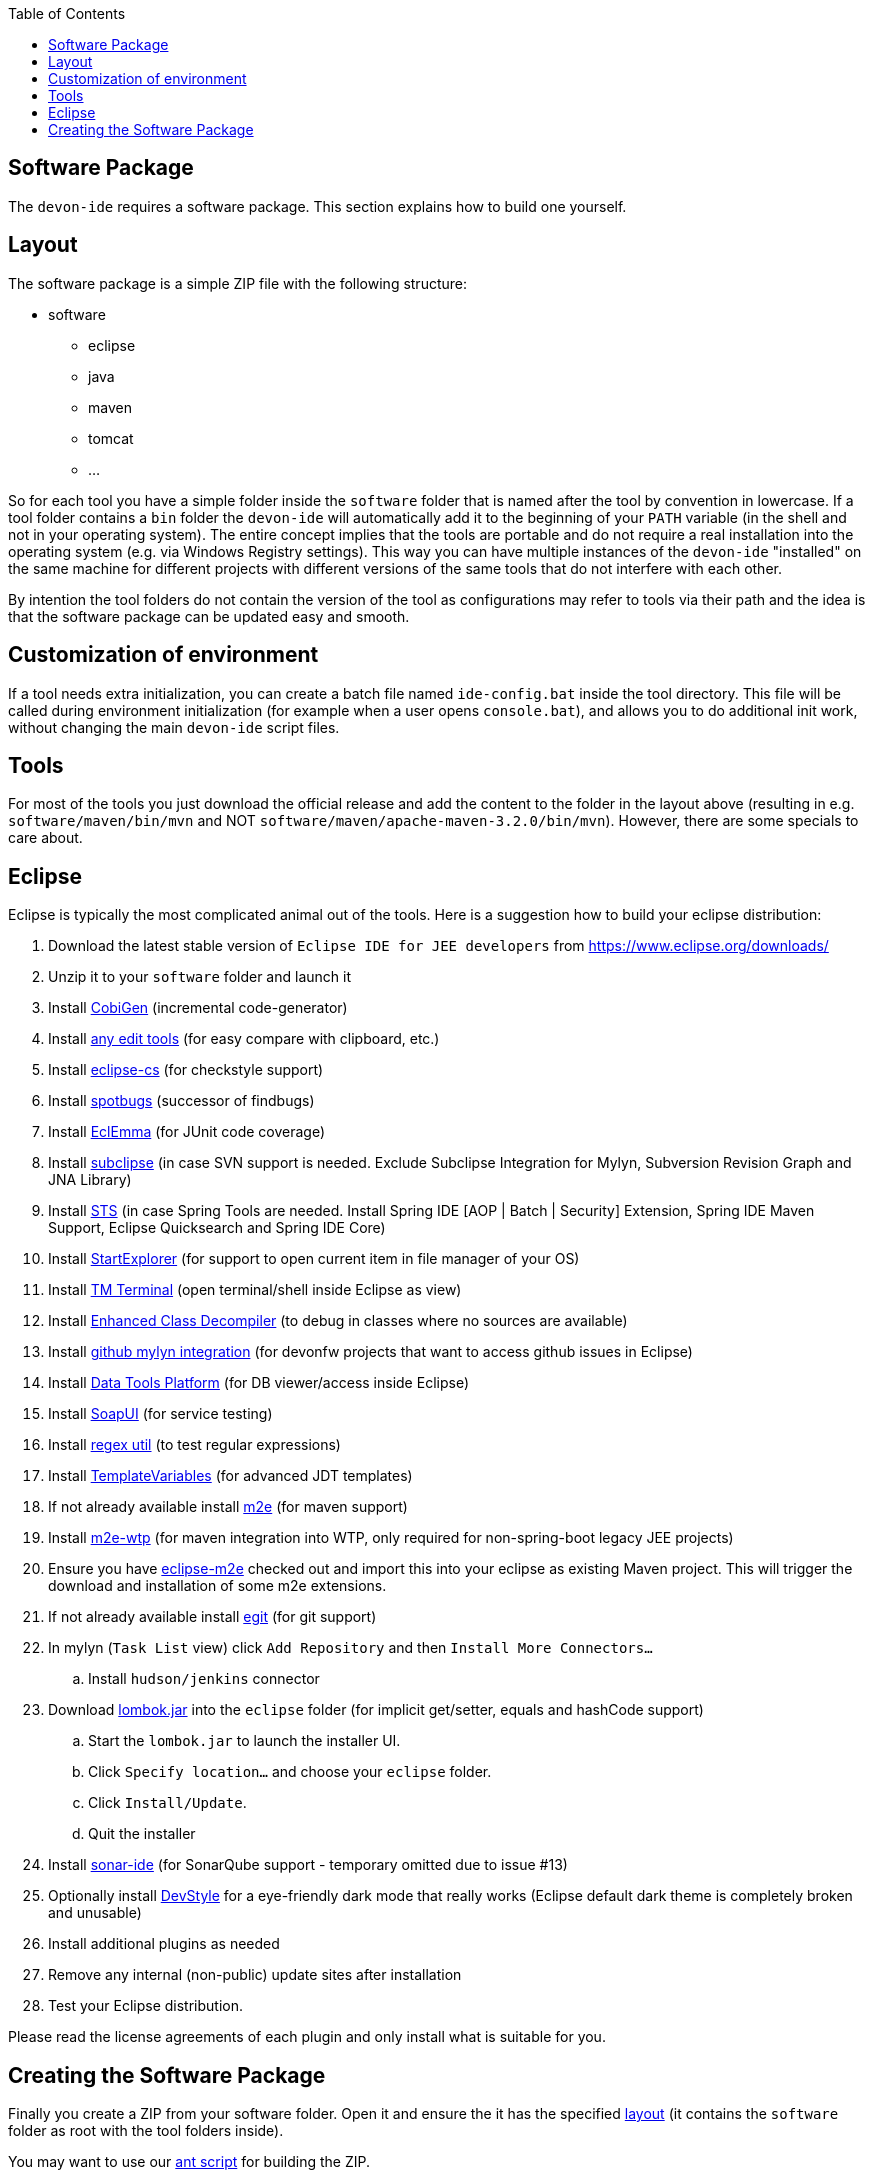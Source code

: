 :toc:
toc::[]

== Software Package

The `devon-ide` requires a software package. This section explains how to build one yourself.

==  Layout
The software package is a simple ZIP file with the following structure:

* software
** eclipse
** java
** maven
** tomcat
** ...

So for each tool you have a simple folder inside the `software` folder that is named after the tool by convention in lowercase. If a tool folder contains a `bin` folder the `devon-ide` will automatically add it to the beginning of your `PATH` variable (in the shell and not in your operating system). The entire concept implies that the tools are portable and do not require a real installation into the operating system (e.g. via Windows Registry settings). This way you can have multiple instances of the `devon-ide` "installed" on the same machine for different projects with different versions of the same tools that do not interfere with each other.

By intention the tool folders do not contain the version of the tool as configurations may refer to tools via their path and the idea is that the software package can be updated easy and smooth.

==  Customization of environment

If a tool needs extra initialization, you can create a batch file named `ide-config.bat` inside the tool directory. This file will be called during environment initialization (for example when a user opens `console.bat`), and allows you to do additional init work, without changing the main `devon-ide` script files.

==  Tools
For most of the tools you just download the official release and add the content to the folder in the layout above (resulting in e.g. `software/maven/bin/mvn` and NOT `software/maven/apache-maven-3.2.0/bin/mvn`).
However, there are some specials to care about.

== Eclipse
Eclipse is typically the most complicated animal out of the tools. Here is a suggestion how to build your eclipse distribution:

. Download the latest stable version of `Eclipse IDE for JEE developers` from https://www.eclipse.org/downloads/
. Unzip it to your `software` folder and launch it
. Install https://github.com/devonfw/tools-cobigen/releases[CobiGen] (incremental code-generator)
. Install http://andrei.gmxhome.de/eclipse/[any edit tools] (for easy compare with clipboard, etc.)
. Install http://eclipse-cs.sf.net/update/[eclipse-cs] (for checkstyle support)
. Install https://spotbugs.github.io/eclipse/[spotbugs] (successor of findbugs)
. Install http://update.eclemma.org/[EclEmma] (for JUnit code coverage)
. Install http://subclipse.tigris.org/update_1.10.x[subclipse] (in case SVN support is needed. Exclude Subclipse Integration for Mylyn, Subversion Revision Graph and JNA Library)
. Install http://dist.springsource.com/release/TOOLS/update/e4.7/[STS] (in case Spring Tools are needed. Install Spring IDE [AOP | Batch | Security] Extension, Spring IDE Maven Support, Eclipse Quicksearch and Spring IDE Core)
. Install http://basti1302.github.com/startexplorer/update/[StartExplorer] (for support to open current item in file manager of your OS)
. Install http://marketplace.eclipse.org/content/tm-terminal[TM Terminal] (open terminal/shell inside Eclipse as view)
. Install https://marketplace.eclipse.org/content/enhanced-class-decompiler[Enhanced Class Decompiler] (to debug in classes where no sources are available)
. Install http://download.eclipse.org/egit/github/updates/[github mylyn integration] (for devonfw projects that want to access github issues in Eclipse)
. Install http://download.eclipse.org/datatools/1.14.1.201712071719/repository/[Data Tools Platform] (for DB viewer/access inside Eclipse)
. Install http://www.soapui.org/eclipse/update/site.xml[SoapUI] (for service testing)
. Install http://regex-util.sourceforge.net/update/[regex util] (to test regular expressions)
. Install https://m-m-m.github.io/eclipse-templatevariables/latest[TemplateVariables] (for advanced JDT templates)
. If not already available install http://download.eclipse.org/technology/m2e/releases/[m2e] (for maven support)
. Install https://download.eclipse.org/m2e-wtp/releases/1.4/[m2e-wtp] (for maven integration into WTP, only required for non-spring-boot legacy JEE projects)
. Ensure you have https://github.com/devonfw/devon-ide/tree/master/eclipse-m2e[eclipse-m2e] checked out and import this into your eclipse as existing Maven project. This will trigger the download and installation of some m2e extensions.
. If not already available install http://download.eclipse.org/egit/updates[egit] (for git support)
. In mylyn (`Task List` view) click `Add Repository` and then `Install More Connectors...`
.. Install `hudson/jenkins` connector
. Download http://projectlombok.org/download.html[lombok.jar] into the `eclipse` folder (for implicit get/setter, equals and hashCode support)
.. Start the `lombok.jar` to launch the installer UI.
.. Click `Specify location...` and choose your `eclipse` folder.
.. Click `Install/Update`.
.. Quit the installer
. Install http://downloads.sonarsource.com/eclipse/eclipse/[sonar-ide] (for SonarQube support - temporary omitted due to issue #13)
. Optionally install https://www.genuitec.com/updates/devstyle/ci/[DevStyle] for a eye-friendly dark mode that really works (Eclipse default dark theme is completely broken and unusable)
. Install additional plugins as needed
. Remove any internal (non-public) update sites after installation
. Test your Eclipse distribution.

Please read the license agreements of each plugin and only install what is suitable for you.

==  Creating the Software Package
Finally you create a ZIP from your software folder. Open it and ensure the it has the specified xref:layout[layout] (it contains the `software` folder as root with the tool folders inside).

You may want to use our https://github.com/devonfw/devon-ide/blob/master/software/build.xml[ant script] for building the ZIP.